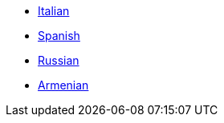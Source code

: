* xref:docs-it::index.adoc[Italian]
* https://brlcad.fs.al/docs/es/[Spanish]
* xref:docs-ru::index.adoc[Russian]
* xref:docs-hy::index.adoc[Armenian]
